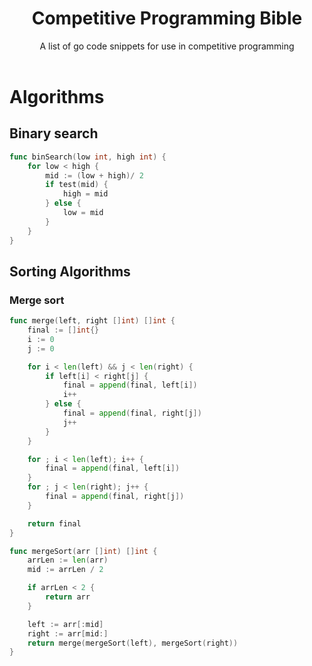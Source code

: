 #+title: Competitive Programming Bible
#+subtitle: A list of go code snippets for use in competitive programming

* Algorithms
** Binary search
#+begin_src go
func binSearch(low int, high int) {
	for low < high {
		mid := (low + high)/ 2
		if test(mid) {
			high = mid
		} else {
			low = mid
		}
	}
}
#+end_src
 
** Sorting Algorithms

*** Merge sort
#+begin_src go
func merge(left, right []int) []int {
	final := []int{}
	i := 0
	j := 0

	for i < len(left) && j < len(right) {
		if left[i] < right[j] {
			final = append(final, left[i])
			i++
		} else {
			final = append(final, right[j])
			j++
		}
	}

	for ; i < len(left); i++ {
		final = append(final, left[i])
	}
	for ; j < len(right); j++ {
		final = append(final, right[j])
	}

	return final
}

func mergeSort(arr []int) []int {
	arrLen := len(arr)
	mid := arrLen / 2

	if arrLen < 2 {
		return arr
	}

	left := arr[:mid]
	right := arr[mid:]
	return merge(mergeSort(left), mergeSort(right))
}
#+end_src
